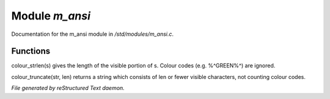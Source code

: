 ****************
Module *m_ansi*
****************

Documentation for the m_ansi module in */std/modules/m_ansi.c*.

Functions
=========



.. c:function:: nomask int i_use_ansi()

 Returns TRUE if the current user (not the object receiving the message!)
 has ansi turned on.



.. c:function:: int colour_strlen(string str)

colour_strlen(s) gives the length of the visible portion of s.  Colour
codes (e.g. %^GREEN%^) are ignored.



.. c:function:: string colour_truncate(string str, int len)

colour_truncate(str, len) returns a string which consists of len or
fewer visible characters, not counting colour codes.


*File generated by reStructured Text daemon.*
